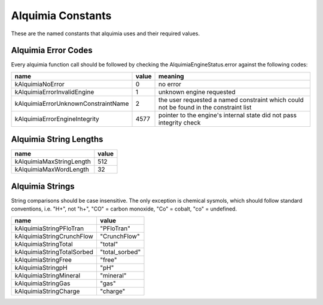 Alquimia Constants
==================

These are the named constants that alquimia uses and their required values. 

Alquimia Error Codes
~~~~~~~~~~~~~~~~~~~~

Every alquimia function call should be followed by checking the
AlquimiaEngineStatus.error against the following codes:

+------------------------------------+-----------+-----------------------------------+
| **name**                           | **value** | **meaning**                       |
+------------------------------------+-----------+-----------------------------------+
| kAlquimiaNoError                   | 0         |no error                           |
+------------------------------------+-----------+-----------------------------------+
| kAlquimiaErrorInvalidEngine        | 1         |unknown engine requested           |
+------------------------------------+-----------+-----------------------------------+
| kAlquimiaErrorUnknownConstraintName| 2         |the user requested a named         |
|                                    |           |constraint which could not be found|
|                                    |           |in the constraint list             |
+------------------------------------+-----------+-----------------------------------+
| kAlquimiaErrorEngineIntegrity      | 4577      |pointer to the engine's internal   |
|                                    |           |state did not pass integrity check |
+------------------------------------+-----------+-----------------------------------+

Alquimia String Lengths
~~~~~~~~~~~~~~~~~~~~~~~

+----------+---------------+---------------+
| **name**                 | **value**     |
+----------+---------------+---------------+
| kAlquimiaMaxStringLength | 512           |
+----------+---------------+---------------+
| kAlquimiaMaxWordLength   | 32            |
+----------+---------------+---------------+


Alquimia Strings
~~~~~~~~~~~~~~~~

String comparisons should be case insensitive. The only exception is
chemical sysmols, which should follow standard conventions, i.e. "H+",
not "h+", "CO" = carbon monoxide, "Co" = cobalt, "co" = undefined.

+-----------------------------+----------------+
| **name**                    | **value**      |
+-----------------------------+----------------+
| kAlquimiaStringPFloTran     | "PFloTran"     |
+-----------------------------+----------------+
|  kAlquimiaStringCrunchFlow  |  "CrunchFlow"  |
+-----------------------------+----------------+
| kAlquimiaStringTotal        | "total"        |
+-----------------------------+----------------+
| kAlquimiaStringTotalSorbed  | "total_sorbed" |
+-----------------------------+----------------+
| kAlquimiaStringFree         | "free"         |
+-----------------------------+----------------+
| kAlquimiaStringpH           | "pH"           |
+-----------------------------+----------------+
| kAlquimiaStringMineral      | "mineral"      |
+-----------------------------+----------------+
| kAlquimiaStringGas          | "gas"          |
+-----------------------------+----------------+
| kAlquimiaStringCharge       | "charge"       |
+-----------------------------+----------------+


